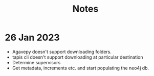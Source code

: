 #+title: Notes

* 26 Jan 2023
+ Agavepy doesn't support downloading folders.
+ tapis cli doesn't support downloading at particular destination
+ Determine supervisors
+ Get metadata, increments etc. and start populating the neo4j db.
